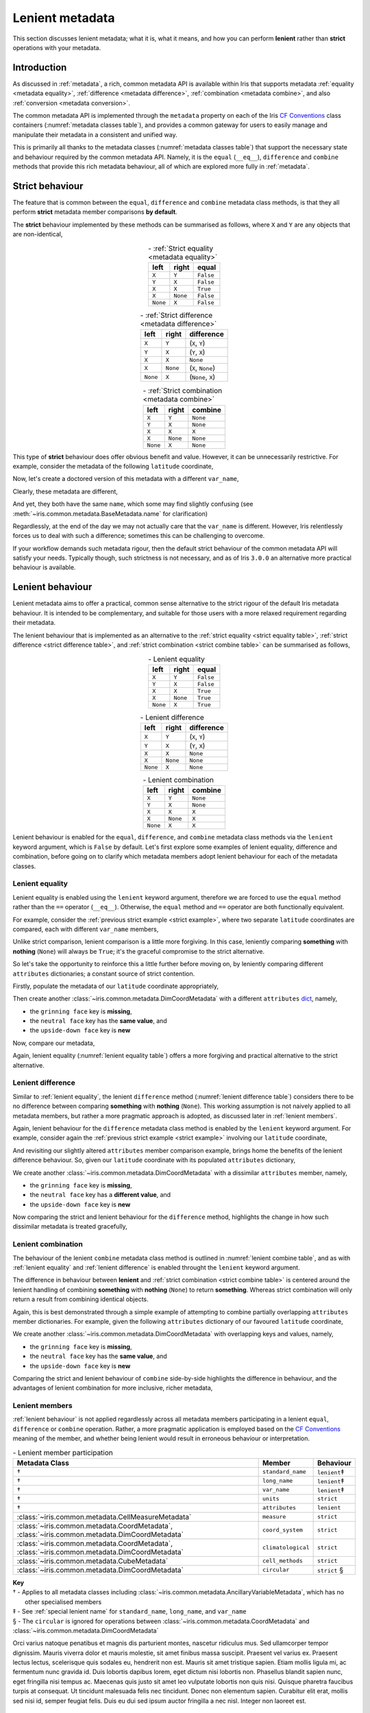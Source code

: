.. _lenient metadata:

****************
Lenient metadata
****************

This section discusses lenient metadata; what it is, what it means, and how you
can perform **lenient** rather than **strict** operations with your metadata.


Introduction
============

As discussed in :ref:`metadata`, a rich, common metadata API is available within
Iris that supports metadata :ref:`equality <metadata equality>`,
:ref:`difference <metadata difference>`, :ref:`combination <metadata combine>`,
and also :ref:`conversion <metadata conversion>`.

The common metadata API is implemented through the ``metadata`` property
on each of the Iris `CF Conventions`_ class containers
(:numref:`metadata classes table`), and provides a common gateway for users to
easily manage and manipulate their metadata in a consistent and unified way.

This is primarily all thanks to the metadata classes (:numref:`metadata classes table`)
that support the necessary state and behaviour required by the common metadata
API. Namely, it is the ``equal`` (``__eq__``), ``difference`` and ``combine``
methods that provide this rich metadata behaviour, all of which are explored
more fully in :ref:`metadata`.


Strict behaviour
================

.. testsetup:: strict-behaviour

    import iris
    cube = iris.load_cube(iris.sample_data_path("A1B_north_america.nc"))
    latitude = cube.coord("latitude")

The feature that is common between the ``equal``, ``difference`` and
``combine`` metadata class methods, is that they all perform **strict**
metadata member comparisons **by default**.

The **strict** behaviour implemented by these methods can be summarised
as follows, where ``X`` and ``Y`` are any objects that are non-identical,

.. _strict equality table:
.. table:: - :ref:`Strict equality <metadata equality>`
   :widths: auto
   :align: center

   ======== ======== =========
   left     right    **equal**
   ======== ======== =========
   ``X``    ``Y``    ``False``
   ``Y``    ``X``    ``False``
   ``X``    ``X``    ``True``
   ``X``    ``None`` ``False``
   ``None`` ``X``    ``False``
   ======== ======== =========

.. _strict difference table:
.. table:: - :ref:`Strict difference <metadata difference>`
   :widths: auto
   :align: center

   ======== ======== =================
   left     right    **difference**
   ======== ======== =================
   ``X``    ``Y``    (``X``, ``Y``)
   ``Y``    ``X``    (``Y``, ``X``)
   ``X``    ``X``    ``None``
   ``X``    ``None`` (``X``, ``None``)
   ``None`` ``X``    (``None``, ``X``)
   ======== ======== =================

.. _strict combine table:
.. table:: - :ref:`Strict combination <metadata combine>`
   :widths: auto
   :align: center

   ======== ======== ===========
   left     right    **combine**
   ======== ======== ===========
   ``X``    ``Y``    ``None``
   ``Y``    ``X``    ``None``
   ``X``    ``X``    ``X``
   ``X``    ``None`` ``None``
   ``None`` ``X``    ``None``
   ======== ======== ===========

.. _strict example:

This type of **strict** behaviour does offer obvious benefit and value. However,
it can be unnecessarily restrictive. For example, consider the metadata of the
following ``latitude`` coordinate,

.. doctest:: strict-behaviour

    >>> latitude.metadata
    DimCoordMetadata(standard_name='latitude', long_name=None, var_name='latitude', units=Unit('degrees'), attributes={}, coord_system=GeogCS(6371229.0), climatological=False, circular=False)

Now, let's create a doctored version of this metadata with a different ``var_name``,

.. doctest:: strict-behaviour

    >>> metadata = latitude.metadata._replace(var_name=None)
    >>> metadata
    DimCoordMetadata(standard_name='latitude', long_name=None, var_name=None, units=Unit('degrees'), attributes={}, coord_system=GeogCS(6371229.0), climatological=False, circular=False)

Clearly, these metadata are different,

.. doctest:: strict-behaviour

    >>> metadata != latitude.metadata
    True
    >>> metadata.difference(latitude.metadata)
    DimCoordMetadata(standard_name=None, long_name=None, var_name=(None, 'latitude'), units=None, attributes=None, coord_system=None, climatological=None, circular=None)

And yet, they both have the same ``name``, which some may find slightly confusing
(see :meth:`~iris.common.metadata.BaseMetadata.name` for clarification)

.. doctest:: strict-behaviour

    >>> metadata.name()
    'latitude'
    >>> latitude.name()
    'latitude'

Regardlessly, at the end of the day we may not actually care that the
``var_name`` is different. However, Iris relentlessly forces us to deal
with such a difference; sometimes this can be challenging to overcome.

If your workflow demands such metadata rigour, then the default strict behaviour
of the common metadata API will satisfy your needs. Typically though, such
strictness is not necessary, and as of Iris ``3.0.0`` an alternative more
practical behaviour is available.


.. _lenient behaviour:

Lenient behaviour
=================

.. testsetup:: lenient-behaviour

    import iris
    cube = iris.load_cube(iris.sample_data_path("A1B_north_america.nc"))
    latitude = cube.coord("latitude")

Lenient metadata aims to offer a practical, common sense alternative to the
strict rigour of the default Iris metadata behaviour. It is intended to be
complementary, and suitable for those users with a more relaxed requirement
regarding their metadata.

The lenient behaviour that is implemented as an alternative to the
:ref:`strict equality <strict equality table>`, :ref:`strict difference <strict difference table>`,
and :ref:`strict combination <strict combine table>` can be summarised
as follows,

.. _lenient equality table:
.. table:: - Lenient equality
   :widths: auto
   :align: center

   ======== ======== =========
   left     right    **equal**
   ======== ======== =========
   ``X``    ``Y``    ``False``
   ``Y``    ``X``    ``False``
   ``X``    ``X``    ``True``
   ``X``    ``None`` ``True``
   ``None`` ``X``    ``True``
   ======== ======== =========

.. _lenient difference table:
.. table:: - Lenient difference
   :widths: auto
   :align: center

   ======== ======== =================
   left     right    **difference**
   ======== ======== =================
   ``X``    ``Y``    (``X``, ``Y``)
   ``Y``    ``X``    (``Y``, ``X``)
   ``X``    ``X``    ``None``
   ``X``    ``None`` ``None``
   ``None`` ``X``    ``None``
   ======== ======== =================

.. _lenient combine table:
.. table:: - Lenient combination
   :widths: auto
   :align: center

   ======== ======== ===========
   left     right    **combine**
   ======== ======== ===========
   ``X``    ``Y``    ``None``
   ``Y``    ``X``    ``None``
   ``X``    ``X``    ``X``
   ``X``    ``None`` ``X``
   ``None`` ``X``    ``X``
   ======== ======== ===========

Lenient behaviour is enabled for the ``equal``, ``difference``, and ``combine``
metadata class methods via the ``lenient`` keyword argument, which is ``False``
by default. Let's first explore some examples of lenient equality, difference
and combination, before going on to clarify which metadata members adopt
lenient behaviour for each of the metadata classes.


.. _lenient equality:

Lenient equality
----------------

Lenient equality is enabled using the ``lenient`` keyword argument, therefore
we are forced to use the ``equal`` method rather than the ``==`` operator
(``__eq__``). Otherwise, the ``equal`` method and ``==`` operator are both
functionally equivalent.

For example, consider the :ref:`previous strict example <strict example>`,
where two separate ``latitude`` coordinates are compared, each with different
``var_name`` members,

.. doctest:: strict-behaviour

    >>> metadata.equal(latitude.metadata, lenient=True)
    True

Unlike strict comparison, lenient comparison is a little more forgiving. In
this case, leniently comparing **something** with **nothing** (``None``) will
always be ``True``; it's the graceful compromise to the strict alternative.

So let's take the opportunity to reinforce this a little further before moving on,
by leniently comparing different ``attributes`` dictionaries; a constant source
of strict contention.

Firstly, populate the metadata of our ``latitude`` coordinate appropriately,

.. doctest:: lenient-behaviour

    >>> attributes = {"grinning face": "😀", "neutral face": "😐"}
    >>> latitude.attributes = attributes
    >>> latitude.metadata  # doctest: +SKIP
    DimCoordMetadata(standard_name='latitude', long_name=None, var_name='latitude', units=Unit('degrees'), attributes={'grinning face': '😀', 'neutral face': '😐'}, coord_system=GeogCS(6371229.0), climatological=False, circular=False)

Then create another :class:`~iris.common.metadata.DimCoordMetadata` with a different
``attributes`` `dict`_, namely,

- the ``grinning face`` key is **missing**,
- the ``neutral face`` key has the **same value**, and
- the ``upside-down face`` key is **new**

.. doctest:: lenient-behaviour

    >>> attributes = {"neutral face": "😐", "upside-down face": "🙃"}
    >>> metadata = latitude.metadata._replace(attributes=attributes)
    >>> metadata  # doctest: +SKIP
    DimCoordMetadata(standard_name='latitude', long_name=None, var_name='latitude', units=Unit('degrees'), attributes={'neutral face': '😐', 'upside-down face': '🙃'}, coord_system=GeogCS(6371229.0), climatological=False, circular=False)

Now, compare our metadata,

.. doctest:: lenient-behaviour

    >>> metadata.equal(latitude.metadata)
    False
    >>> metadata.equal(latitude.metadata, lenient=True)
    True

Again, lenient equality (:numref:`lenient equality table`) offers a more
forgiving and practical alternative to the strict alternative.


.. _lenient difference:

Lenient difference
------------------

Similar to :ref:`lenient equality`, the lenient ``difference`` method
(:numref:`lenient difference table`) considers there to be no difference between
comparing **something** with **nothing** (``None``). This working assumption is
not naively applied to all metadata members, but rather a more pragmatic approach
is adopted, as discussed later in :ref:`lenient members`.

Again, lenient behaviour for the ``difference`` metadata class method is enabled
by the ``lenient`` keyword argument. For example, consider again the
:ref:`previous strict example <strict example>` involving our ``latitude``
coordinate,

.. doctest:: strict-behaviour

    >>> metadata.difference(latitude.metadata)
    DimCoordMetadata(standard_name=None, long_name=None, var_name=(None, 'latitude'), units=None, attributes=None, coord_system=None, climatological=None, circular=None)
    >>> metadata.difference(latitude.metadata, lenient=True) is None
    True

And revisiting our slightly altered ``attributes`` member comparison example,
brings home the benefits of the lenient difference behaviour. So, given our
``latitude`` coordinate with its populated ``attributes`` dictionary,

.. doctest:: lenient-behaviour

    >>> latitude.attributes  # doctest: +SKIP
    {'grinning face': '😀', 'neutral face': '😐'}

We create another :class:`~iris.common.metadata.DimCoordMetadata` with a dissimilar
``attributes`` member, namely,

- the ``grinning face`` key is **missing**,
- the ``neutral face`` key has a **different value**, and
- the ``upside-down face`` key is **new**

.. doctest:: lenient-behaviour

    >>> attributes = {"neutral face": "😜", "upside-down face": "🙃"}
    >>> metadata = latitude.metadata._replace(attributes=attributes)
    >>> metadata  # doctest: +SKIP
    DimCoordMetadata(standard_name='latitude', long_name=None, var_name='latitude', units=Unit('degrees'), attributes={'neutral face': '😜', 'upside-down face': '🙃'}, coord_system=GeogCS(6371229.0), climatological=False, circular=False)

Now comparing the strict and lenient behaviour for the ``difference`` method,
highlights the change in how such dissimilar metadata is treated gracefully,

.. doctest:: lenient-behaviour

    >>> metadata.difference(latitude.metadata).attributes  # doctest: +SKIP
    {'upside-down face': '🙃', 'neutral face': '😜'}, {'neutral face': '😐', 'grinning face': '😀'}
    >>> metadata.difference(latitude.metadata, lenient=True).attributes  # doctest: +SKIP
    {'neutral face': '😜'}, {'neutral face': '😐'}


.. _lenient combination:

Lenient combination
-------------------

The behaviour of the lenient ``combine`` metadata class method is outlined
in :numref:`lenient combine table`, and as with :ref:`lenient equality` and
:ref:`lenient difference` is enabled throught the ``lenient`` keyword argument.

The difference in behaviour between **lenient** and
:ref:`strict combination <strict combine table>` is centered around the lenient
handling of combining **something** with **nothing** (``None``) to return
**something**. Whereas strict
combination will only return a result from combining identical objects.

Again, this is best demonstrated through a simple example of attempting to combine
partially overlapping ``attributes`` member dictionaries. For example, given the
following ``attributes`` dictionary of our favoured ``latitude`` coordinate,

.. doctest:: lenient-behaviour

    >>> latitude.attributes  # doctest: +SKIP
    {'grinning face': '😀', 'neutral face': '😐'}

We create another :class:`~iris.common.metadata.DimCoordMetadata` with overlapping
keys and values, namely,

- the ``grinning face`` key is **missing**,
- the ``neutral face`` key has the **same value**, and
- the ``upside-down face`` key is **new**

.. doctest:: lenient-behaviour

    >>> attributes = {"neutral face": "😐", "upside-down face": "🙃"}
    >>> metadata = latitude.metadata._replace(attributes=attributes)
    >>> metadata  # doctest: +SKIP
    DimCoordMetadata(standard_name='latitude', long_name=None, var_name='latitude', units=Unit('degrees'), attributes={'neutral face': '😐', 'upside-down face': '🙃'}, coord_system=GeogCS(6371229.0), climatological=False, circular=False)

Comparing the strict and lenient behaviour of ``combine`` side-by-side
highlights the difference in behaviour, and the advantages of lenient combination
for more inclusive, richer metadata,

.. doctest:: lenient-behaviour

    >>> metadata.combine(latitude.metadata).attributes
    {'neutral face': '😐'}
    >>> metadata.combine(latitude.metadata, lenient=True).attributes  # doctest: +SKIP
    {'neutral face': '😐', 'upside-down face': '🙃', 'grinning face': '😀'}


.. _lenient members:

Lenient members
---------------

:ref:`lenient behaviour` is not applied regardlessly across all metadata members
participating in a lenient ``equal``, ``difference`` or ``combine`` operation.
Rather, a more pragmatic application is employed based on the `CF Conventions`_
meaning of the member, and whether being lenient would result in erroneous
behaviour or interpretation.

.. _lenient members table:
.. table:: - Lenient member participation
   :widths: auto
   :align: center

   ============================================================================================= ================== ============
   Metadata Class                                                                                Member             Behaviour
   ============================================================================================= ================== ============
   †                                                                                             ``standard_name``  ``lenient``‡
   †                                                                                             ``long_name``      ``lenient``‡
   †                                                                                             ``var_name``       ``lenient``‡
   †                                                                                             ``units``          ``strict``
   †                                                                                             ``attributes``     ``lenient``
   :class:`~iris.common.metadata.CellMeasureMetadata`                                            ``measure``        ``strict``
   :class:`~iris.common.metadata.CoordMetadata`, :class:`~iris.common.metadata.DimCoordMetadata` ``coord_system``   ``strict``
   :class:`~iris.common.metadata.CoordMetadata`, :class:`~iris.common.metadata.DimCoordMetadata` ``climatological`` ``strict``
   :class:`~iris.common.metadata.CubeMetadata`                                                   ``cell_methods``   ``strict``
   :class:`~iris.common.metadata.DimCoordMetadata`                                               ``circular``       ``strict`` §
   ============================================================================================= ================== ============

| **Key**
| † - Applies to all metadata classes including :class:`~iris.common.metadata.AncillaryVariableMetadata`, which has no
|     other specialised members
| ‡ - See :ref:`special lenient name` for ``standard_name``, ``long_name``, and ``var_name``
| § - The ``circular`` is ignored for operations between :class:`~iris.common.metadata.CoordMetadata` and :class:`~iris.common.metadata.DimCoordMetadata`

Orci varius natoque penatibus et magnis dis parturient montes, nascetur ridiculus mus. Sed ullamcorper tempor dignissim. Mauris viverra dolor et mauris molestie, sit amet finibus massa suscipit. Praesent vel varius ex. Praesent lectus lectus, scelerisque quis sodales eu, hendrerit non est. Mauris sit amet tristique sapien. Etiam mollis ligula mi, ac fermentum nunc gravida id. Duis lobortis dapibus lorem, eget dictum nisi lobortis non. Phasellus blandit sapien nunc, eget fringilla nisi tempus ac. Maecenas quis justo sit amet leo vulputate lobortis non quis nisi. Quisque pharetra faucibus turpis at consequat. Ut tincidunt malesuada felis nec tincidunt. Donec non elementum sapien. Curabitur elit erat, mollis sed nisi id, semper feugiat felis. Duis eu dui sed ipsum auctor fringilla a nec nisl. Integer non laoreet est.



.. _special lenient name:

Special lenient name behaviour
^^^^^^^^^^^^^^^^^^^^^^^^^^^^^^

Orci varius natoque penatibus et magnis dis parturient montes, nascetur ridiculus mus. Sed ullamcorper tempor dignissim. Mauris viverra dolor et mauris molestie, sit amet finibus massa suscipit. Praesent vel varius ex. Praesent lectus lectus, scelerisque quis sodales eu, hendrerit non est. Mauris sit amet tristique sapien. Etiam mollis ligula mi, ac fermentum nunc gravida id. Duis lobortis dapibus lorem, eget dictum nisi lobortis non. Phasellus blandit sapien nunc, eget fringilla nisi tempus ac. Maecenas quis justo sit amet leo vulputate lobortis non quis nisi. Quisque pharetra faucibus turpis at consequat. Ut tincidunt malesuada felis nec tincidunt. Donec non elementum sapien. Curabitur elit erat, mollis sed nisi id, semper feugiat felis. Duis eu dui sed ipsum auctor fringilla a nec nisl. Integer non laoreet est.

.. _dict: https://docs.python.org/3/library/stdtypes.html#mapping-types-dict
.. _CF Conventions: https://cfconventions.org/

